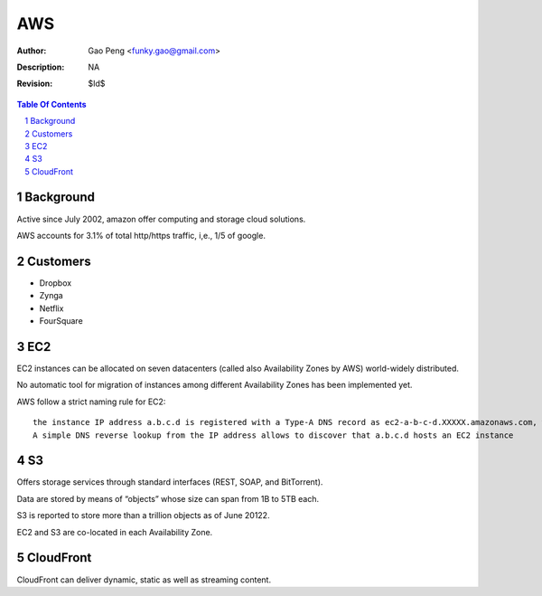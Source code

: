 =========================
AWS
=========================

:Author: Gao Peng <funky.gao@gmail.com>
:Description: NA
:Revision: $Id$

.. contents:: Table Of Contents
.. section-numbering::

Background
==========

Active since July 2002, amazon offer computing and storage cloud solutions.

AWS accounts for 3.1% of total http/https traffic, i,e., 1/5 of google.


Customers
=========

- Dropbox

- Zynga

- Netflix

- FourSquare

EC2
===

EC2 instances can be allocated on seven datacenters (called also Availability Zones by AWS) world-widely distributed.

No automatic tool for migration of instances among different Availability Zones has been implemented yet.

AWS follow a strict naming rule for EC2: 

::

    the instance IP address a.b.c.d is registered with a Type-A DNS record as ec2-a-b-c-d.XXXXX.amazonaws.com, where XXXXX is a variable string. 
    A simple DNS reverse lookup from the IP address allows to discover that a.b.c.d hosts an EC2 instance

S3
==

Offers storage services through standard interfaces (REST, SOAP, and BitTorrent).

Data are stored by means of “objects” whose size can span from 1B to 5TB each. 

S3 is reported to store more than a trillion objects as of June 20122. 

EC2 and S3 are co-located in each Availability Zone.

CloudFront
==========

CloudFront can deliver dynamic, static as well as streaming content.
